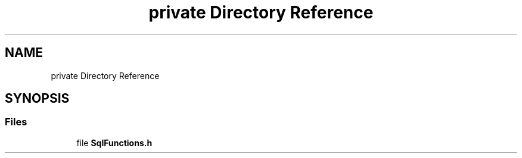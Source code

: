 .TH "private Directory Reference" 3 "Version 0.1" "Hummingbird sql" \" -*- nroff -*-
.ad l
.nh
.SH NAME
private Directory Reference
.SH SYNOPSIS
.br
.PP
.SS "Files"

.in +1c
.ti -1c
.RI "file \fBSqlFunctions\&.h\fP"
.br
.in -1c

